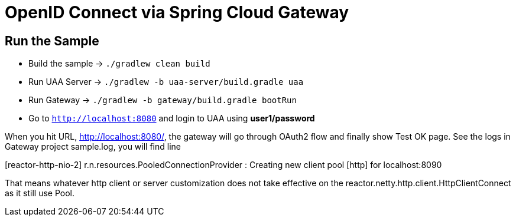 = OpenID Connect via Spring Cloud Gateway

== Run the Sample

* Build the sample -> `./gradlew clean build`
* Run UAA Server -> `./gradlew -b uaa-server/build.gradle uaa`
* Run Gateway -> `./gradlew -b gateway/build.gradle bootRun`
* Go to `http://localhost:8080` and login to UAA using *user1/password*

When you hit URL, http://localhost:8080/, the gateway will go through OAuth2 flow and finally show Test OK page. See the logs in Gateway project sample.log, you will find line

[reactor-http-nio-2] r.n.resources.PooledConnectionProvider : Creating new client pool [http] for localhost:8090

That means whatever http client or server customization does not take effective on the reactor.netty.http.client.HttpClientConnect as it still use Pool.
